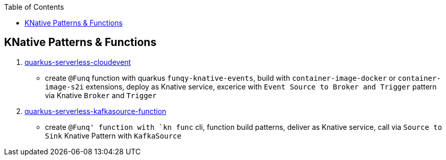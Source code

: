 :toc:

== KNative Patterns & Functions

1. link:quarkus-serverless-cloudevent[quarkus-serverless-cloudevent]
** create `@Funq` function with quarkus `funqy-knative-events`, build with `container-image-docker` or `container-image-s2i` extensions, deploy as Knative service, excerice with `Event Source to Broker and Trigger` pattern via Knative `Broker` and `Trigger`
2. link:quarkus-serverless-kafkasource-function[quarkus-serverless-kafkasource-function]
** create `@Funq' function with `kn func` cli, function build patterns, deliver as Knative service, call via `Source to Sink` Knative Pattern with `KafkaSource`

